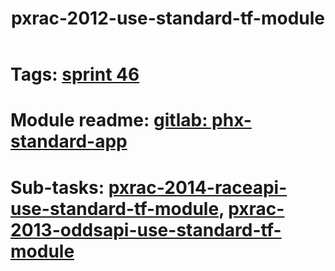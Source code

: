 #+TITLE: pxrac-2012-use-standard-tf-module
* Tags: [[file:20200318102941-sprint_46.org][sprint 46]]
* Module readme: [[https://gitlab01.aws.phoenix/cloud-infrastructure/terraform-modules/tree/master/phx-standard-app][gitlab: phx-standard-app]]
* Sub-tasks: [[file:20200318172740-pxrac_2014_raceapi_use_standard_tf_module.org][pxrac-2014-raceapi-use-standard-tf-module]], [[file:20200324143118-pxrac_2013_oddsapi_use_standard_tf_module.org][pxrac-2013-oddsapi-use-standard-tf-module]]

